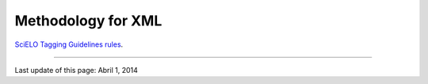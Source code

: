 .. pcprograms documentation master file, created by
   sphinx-quickstart on Tue Mar 27 17:41:25 2012.
   You can adapt this file completely to your liking, but it should at least
   contain the root `toctree` directive.


Methodology for XML
--------------------


`SciELO Tagging Guidelines rules <http://docs.scielo.org/projects/scielo-publishing-schema/en/>`_.


----------------

Last update of this page: Abril 1, 2014
